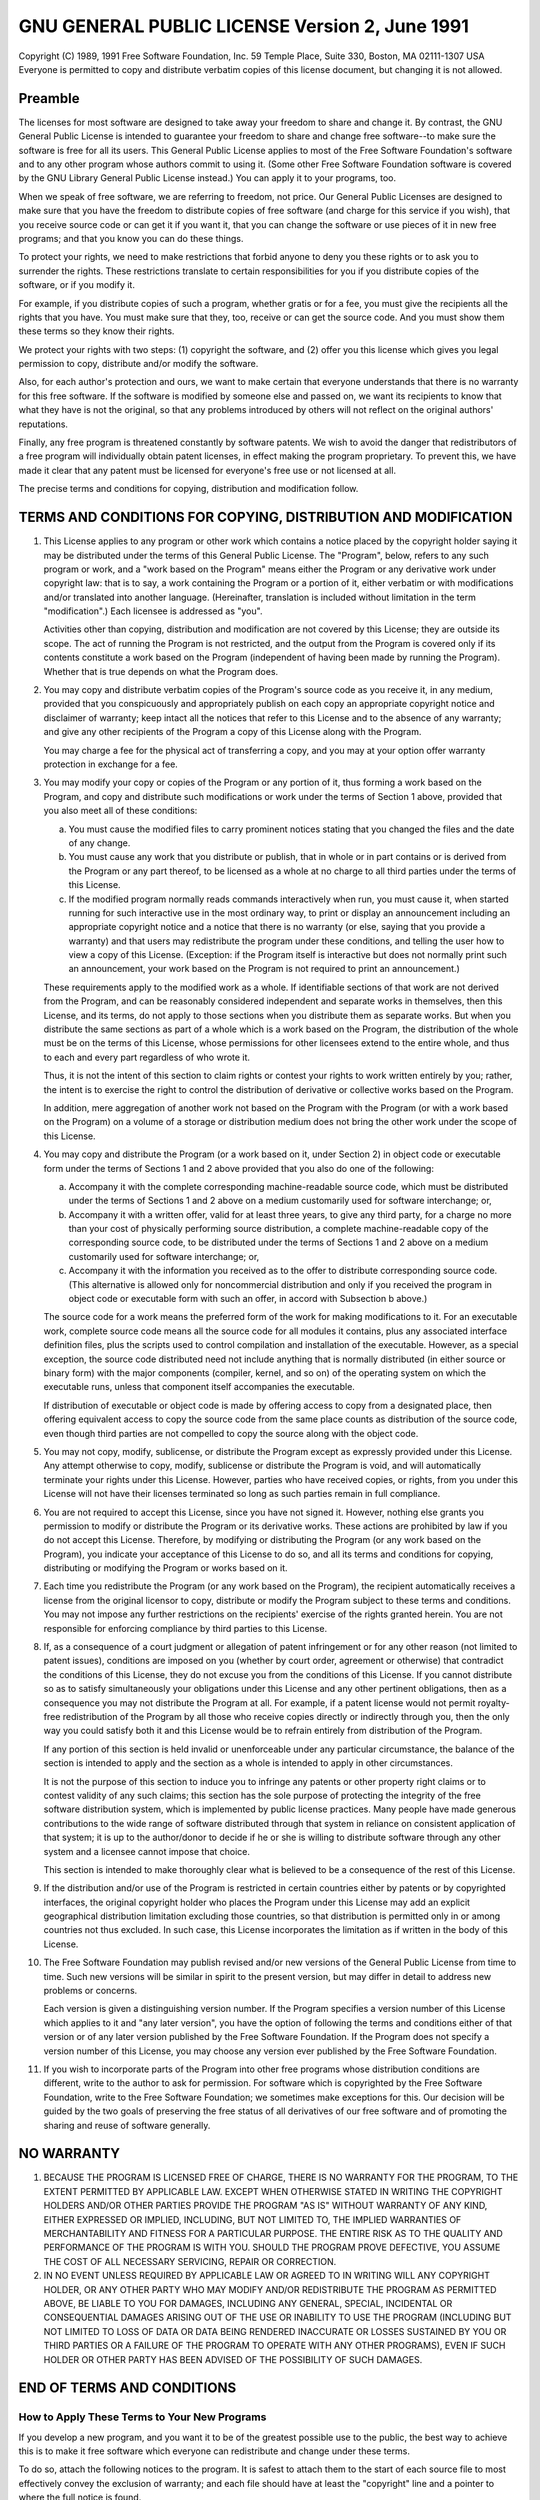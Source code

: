 #################################################
 GNU GENERAL PUBLIC LICENSE Version 2, June 1991
#################################################

Copyright (C) 1989, 1991 Free Software Foundation, Inc.  59 Temple
Place, Suite 330, Boston, MA 02111-1307 USA Everyone is permitted to
copy and distribute verbatim copies of this license document, but
changing it is not allowed.

**********
 Preamble
**********

The licenses for most software are designed to take away your freedom
to share and change it.  By contrast, the GNU General Public License
is intended to guarantee your freedom to share and change free
software--to make sure the software is free for all its users.  This
General Public License applies to most of the Free Software
Foundation's software and to any other program whose authors commit to
using it.  (Some other Free Software Foundation software is covered by
the GNU Library General Public License instead.)  You can apply it to
your programs, too.

When we speak of free software, we are referring to freedom, not
price.  Our General Public Licenses are designed to make sure that you
have the freedom to distribute copies of free software (and charge for
this service if you wish), that you receive source code or can get it
if you want it, that you can change the software or use pieces of it
in new free programs; and that you know you can do these things.

To protect your rights, we need to make restrictions that forbid
anyone to deny you these rights or to ask you to surrender the rights.
These restrictions translate to certain responsibilities for you if
you distribute copies of the software, or if you modify it.

For example, if you distribute copies of such a program, whether
gratis or for a fee, you must give the recipients all the rights that
you have.  You must make sure that they, too, receive or can get the
source code.  And you must show them these terms so they know their
rights.

We protect your rights with two steps: (1) copyright the software, and
\(2) offer you this license which gives you legal permission to copy,
distribute and/or modify the software.

Also, for each author's protection and ours, we want to make certain
that everyone understands that there is no warranty for this free
software.  If the software is modified by someone else and passed on,
we want its recipients to know that what they have is not the
original, so that any problems introduced by others will not reflect
on the original authors' reputations.

Finally, any free program is threatened constantly by software
patents.  We wish to avoid the danger that redistributors of a free
program will individually obtain patent licenses, in effect making the
program proprietary.  To prevent this, we have made it clear that any
patent must be licensed for everyone's free use or not licensed at
all.

The precise terms and conditions for copying, distribution and
modification follow.

*****************************************************************
 TERMS AND CONDITIONS FOR COPYING, DISTRIBUTION AND MODIFICATION
*****************************************************************

#. This License applies to any program or other work which contains a
   notice placed by the copyright holder saying it may be distributed
   under the terms of this General Public License.  The "Program",
   below, refers to any such program or work, and a "work based on the
   Program" means either the Program or any derivative work under
   copyright law: that is to say, a work containing the Program or a
   portion of it, either verbatim or with modifications and/or
   translated into another language.  (Hereinafter, translation is
   included without limitation in the term "modification".)  Each
   licensee is addressed as "you".

   Activities other than copying, distribution and modification are
   not covered by this License; they are outside its scope.  The act
   of running the Program is not restricted, and the output from the
   Program is covered only if its contents constitute a work based on
   the Program (independent of having been made by running the
   Program).  Whether that is true depends on what the Program does.

#. You may copy and distribute verbatim copies of the Program's source
   code as you receive it, in any medium, provided that you
   conspicuously and appropriately publish on each copy an appropriate
   copyright notice and disclaimer of warranty; keep intact all the
   notices that refer to this License and to the absence of any
   warranty; and give any other recipients of the Program a copy of
   this License along with the Program.

   You may charge a fee for the physical act of transferring a copy,
   and you may at your option offer warranty protection in exchange
   for a fee.

#. You may modify your copy or copies of the Program or any portion of
   it, thus forming a work based on the Program, and copy and
   distribute such modifications or work under the terms of Section 1
   above, provided that you also meet all of these conditions:

   a) You must cause the modified files to carry prominent notices
      stating that you changed the files and the date of any change.

   b) You must cause any work that you distribute or publish, that in
      whole or in part contains or is derived from the Program or any
      part thereof, to be licensed as a whole at no charge to all
      third parties under the terms of this License.

   c) If the modified program normally reads commands interactively
      when run, you must cause it, when started running for such
      interactive use in the most ordinary way, to print or display an
      announcement including an appropriate copyright notice and a
      notice that there is no warranty (or else, saying that you
      provide a warranty) and that users may redistribute the program
      under these conditions, and telling the user how to view a copy
      of this License.  (Exception: if the Program itself is
      interactive but does not normally print such an announcement,
      your work based on the Program is not required to print an
      announcement.)

   These requirements apply to the modified work as a whole.  If
   identifiable sections of that work are not derived from the
   Program, and can be reasonably considered independent and separate
   works in themselves, then this License, and its terms, do not apply
   to those sections when you distribute them as separate works.  But
   when you distribute the same sections as part of a whole which is a
   work based on the Program, the distribution of the whole must be on
   the terms of this License, whose permissions for other licensees
   extend to the entire whole, and thus to each and every part
   regardless of who wrote it.

   Thus, it is not the intent of this section to claim rights or
   contest your rights to work written entirely by you; rather, the
   intent is to exercise the right to control the distribution of
   derivative or collective works based on the Program.

   In addition, mere aggregation of another work not based on the
   Program with the Program (or with a work based on the Program) on a
   volume of a storage or distribution medium does not bring the other
   work under the scope of this License.

#. You may copy and distribute the Program (or a work based on it,
   under Section 2) in object code or executable form under the terms
   of Sections 1 and 2 above provided that you also do one of the
   following:

   a) Accompany it with the complete corresponding machine-readable
      source code, which must be distributed under the terms of
      Sections 1 and 2 above on a medium customarily used for software
      interchange; or,

   b) Accompany it with a written offer, valid for at least three
      years, to give any third party, for a charge no more than your
      cost of physically performing source distribution, a complete
      machine-readable copy of the corresponding source code, to be
      distributed under the terms of Sections 1 and 2 above on a
      medium customarily used for software interchange; or,

   c) Accompany it with the information you received as to the offer
      to distribute corresponding source code.  (This alternative is
      allowed only for noncommercial distribution and only if you
      received the program in object code or executable form with such
      an offer, in accord with Subsection b above.)

   The source code for a work means the preferred form of the work for
   making modifications to it.  For an executable work, complete source
   code means all the source code for all modules it contains, plus any
   associated interface definition files, plus the scripts used to
   control compilation and installation of the executable.  However, as a
   special exception, the source code distributed need not include
   anything that is normally distributed (in either source or binary
   form) with the major components (compiler, kernel, and so on) of the
   operating system on which the executable runs, unless that component
   itself accompanies the executable.

   If distribution of executable or object code is made by offering
   access to copy from a designated place, then offering equivalent
   access to copy the source code from the same place counts as
   distribution of the source code, even though third parties are not
   compelled to copy the source along with the object code.

#. You may not copy, modify, sublicense, or distribute the Program
   except as expressly provided under this License.  Any attempt
   otherwise to copy, modify, sublicense or distribute the Program is
   void, and will automatically terminate your rights under this
   License.  However, parties who have received copies, or rights,
   from you under this License will not have their licenses terminated
   so long as such parties remain in full compliance.

#. You are not required to accept this License, since you have not
   signed it.  However, nothing else grants you permission to modify
   or distribute the Program or its derivative works.  These actions
   are prohibited by law if you do not accept this License.
   Therefore, by modifying or distributing the Program (or any work
   based on the Program), you indicate your acceptance of this License
   to do so, and all its terms and conditions for copying,
   distributing or modifying the Program or works based on it.

#. Each time you redistribute the Program (or any work based on the
   Program), the recipient automatically receives a license from the
   original licensor to copy, distribute or modify the Program subject
   to these terms and conditions.  You may not impose any further
   restrictions on the recipients' exercise of the rights granted
   herein.  You are not responsible for enforcing compliance by third
   parties to this License.

#. If, as a consequence of a court judgment or allegation of patent
   infringement or for any other reason (not limited to patent
   issues), conditions are imposed on you (whether by court order,
   agreement or otherwise) that contradict the conditions of this
   License, they do not excuse you from the conditions of this
   License.  If you cannot distribute so as to satisfy simultaneously
   your obligations under this License and any other pertinent
   obligations, then as a consequence you may not distribute the
   Program at all.  For example, if a patent license would not permit
   royalty-free redistribution of the Program by all those who receive
   copies directly or indirectly through you, then the only way you
   could satisfy both it and this License would be to refrain entirely
   from distribution of the Program.

   If any portion of this section is held invalid or unenforceable
   under any particular circumstance, the balance of the section is
   intended to apply and the section as a whole is intended to apply
   in other circumstances.

   It is not the purpose of this section to induce you to infringe any
   patents or other property right claims or to contest validity of
   any such claims; this section has the sole purpose of protecting
   the integrity of the free software distribution system, which is
   implemented by public license practices.  Many people have made
   generous contributions to the wide range of software distributed
   through that system in reliance on consistent application of that
   system; it is up to the author/donor to decide if he or she is
   willing to distribute software through any other system and a
   licensee cannot impose that choice.

   This section is intended to make thoroughly clear what is believed
   to be a consequence of the rest of this License.

#. If the distribution and/or use of the Program is restricted in
   certain countries either by patents or by copyrighted interfaces,
   the original copyright holder who places the Program under this
   License may add an explicit geographical distribution limitation
   excluding those countries, so that distribution is permitted only
   in or among countries not thus excluded.  In such case, this
   License incorporates the limitation as if written in the body of
   this License.

#. The Free Software Foundation may publish revised and/or new
   versions of the General Public License from time to time.  Such new
   versions will be similar in spirit to the present version, but may
   differ in detail to address new problems or concerns.

   Each version is given a distinguishing version number.  If the
   Program specifies a version number of this License which applies to
   it and "any later version", you have the option of following the
   terms and conditions either of that version or of any later version
   published by the Free Software Foundation.  If the Program does not
   specify a version number of this License, you may choose any
   version ever published by the Free Software Foundation.

#. If you wish to incorporate parts of the Program into other free
   programs whose distribution conditions are different, write to the
   author to ask for permission.  For software which is copyrighted by
   the Free Software Foundation, write to the Free Software
   Foundation; we sometimes make exceptions for this.  Our decision
   will be guided by the two goals of preserving the free status of
   all derivatives of our free software and of promoting the sharing
   and reuse of software generally.

*************
 NO WARRANTY
*************

#. BECAUSE THE PROGRAM IS LICENSED FREE OF CHARGE, THERE IS NO
   WARRANTY FOR THE PROGRAM, TO THE EXTENT PERMITTED BY APPLICABLE
   LAW.  EXCEPT WHEN OTHERWISE STATED IN WRITING THE COPYRIGHT HOLDERS
   AND/OR OTHER PARTIES PROVIDE THE PROGRAM "AS IS" WITHOUT WARRANTY
   OF ANY KIND, EITHER EXPRESSED OR IMPLIED, INCLUDING, BUT NOT
   LIMITED TO, THE IMPLIED WARRANTIES OF MERCHANTABILITY AND FITNESS
   FOR A PARTICULAR PURPOSE.  THE ENTIRE RISK AS TO THE QUALITY AND
   PERFORMANCE OF THE PROGRAM IS WITH YOU.  SHOULD THE PROGRAM PROVE
   DEFECTIVE, YOU ASSUME THE COST OF ALL NECESSARY SERVICING, REPAIR
   OR CORRECTION.

#. IN NO EVENT UNLESS REQUIRED BY APPLICABLE LAW OR AGREED TO IN
   WRITING WILL ANY COPYRIGHT HOLDER, OR ANY OTHER PARTY WHO MAY
   MODIFY AND/OR REDISTRIBUTE THE PROGRAM AS PERMITTED ABOVE, BE
   LIABLE TO YOU FOR DAMAGES, INCLUDING ANY GENERAL, SPECIAL,
   INCIDENTAL OR CONSEQUENTIAL DAMAGES ARISING OUT OF THE USE OR
   INABILITY TO USE THE PROGRAM (INCLUDING BUT NOT LIMITED TO LOSS OF
   DATA OR DATA BEING RENDERED INACCURATE OR LOSSES SUSTAINED BY YOU
   OR THIRD PARTIES OR A FAILURE OF THE PROGRAM TO OPERATE WITH ANY
   OTHER PROGRAMS), EVEN IF SUCH HOLDER OR OTHER PARTY HAS BEEN
   ADVISED OF THE POSSIBILITY OF SUCH DAMAGES.

*****************************
 END OF TERMS AND CONDITIONS
*****************************

How to Apply These Terms to Your New Programs
=============================================

If you develop a new program, and you want it to be of the greatest
possible use to the public, the best way to achieve this is to make it
free software which everyone can redistribute and change under these
terms.

To do so, attach the following notices to the program.  It is safest
to attach them to the start of each source file to most effectively
convey the exclusion of warranty; and each file should have at least
the "copyright" line and a pointer to where the full notice is found.
::

    <one line to give the program's name and a brief idea of what it does.>
    Copyright (C) <year>  <name of author>

    This program is free software; you can redistribute it and/or modify
    it under the terms of the GNU General Public License as published by
    the Free Software Foundation; either version 2 of the License, or
    (at your option) any later version.

    This program is distributed in the hope that it will be useful,
    but WITHOUT ANY WARRANTY; without even the implied warranty of
    MERCHANTABILITY or FITNESS FOR A PARTICULAR PURPOSE.  See the
    GNU General Public License for more details.

    You should have received a copy of the GNU General Public License
    along with this program; if not, write to the Free Software
    Foundation, Inc., 59 Temple Place, Suite 330, Boston, MA
    02111-1307 USA


Also add information on how to contact you by electronic and paper mail.

If the program is interactive, make it output a short notice like this
when it starts in an interactive mode:
::

    Gnomovision version 69, Copyright (C) year name of author
    Gnomovision comes with ABSOLUTELY NO WARRANTY; for details type
    'show w'.  This is free software, and you are welcome to
    redistribute it under certain conditions; type 'show c' for
    details.

The hypothetical commands 'show w' and 'show c' should show the
appropriate parts of the General Public License.  Of course, the
commands you use may be called something other than 'show w' and 'show
c'; they could even be mouse-clicks or menu items--whatever suits your
program.

You should also get your employer (if you work as a programmer) or
your school, if any, to sign a "copyright disclaimer" for the program,
if necessary.  Here is a sample; alter the names:
::

  Yoyodyne, Inc., hereby disclaims all copyright interest in the
  program 'Gnomovision' (which makes passes at compilers) written by
  James Hacker.

  <signature of Ty Coon>, 1 April 1989
  Ty Coon, President of Vice

This General Public License does not permit incorporating your program into
proprietary programs.  If your program is a subroutine library, you may
consider it more useful to permit linking proprietary applications with the
library.  If this is what you want to do, use the GNU Library General
Public License instead of this License.

